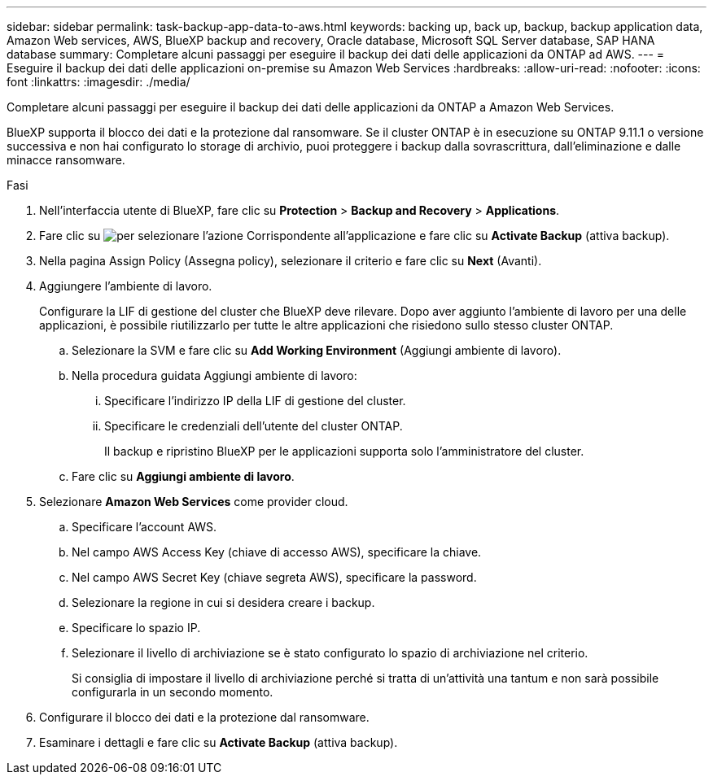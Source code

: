 ---
sidebar: sidebar 
permalink: task-backup-app-data-to-aws.html 
keywords: backing up, back up, backup, backup application data, Amazon Web services, AWS, BlueXP backup and recovery, Oracle database, Microsoft SQL Server database, SAP HANA database 
summary: Completare alcuni passaggi per eseguire il backup dei dati delle applicazioni da ONTAP ad AWS. 
---
= Eseguire il backup dei dati delle applicazioni on-premise su Amazon Web Services
:hardbreaks:
:allow-uri-read: 
:nofooter: 
:icons: font
:linkattrs: 
:imagesdir: ./media/


[role="lead"]
Completare alcuni passaggi per eseguire il backup dei dati delle applicazioni da ONTAP a Amazon Web Services.

BlueXP supporta il blocco dei dati e la protezione dal ransomware. Se il cluster ONTAP è in esecuzione su ONTAP 9.11.1 o versione successiva e non hai configurato lo storage di archivio, puoi proteggere i backup dalla sovrascrittura, dall'eliminazione e dalle minacce ransomware.

.Fasi
. Nell'interfaccia utente di BlueXP, fare clic su *Protection* > *Backup and Recovery* > *Applications*.
. Fare clic su image:icon-action.png["per selezionare l'azione"] Corrispondente all'applicazione e fare clic su *Activate Backup* (attiva backup).
. Nella pagina Assign Policy (Assegna policy), selezionare il criterio e fare clic su *Next* (Avanti).
. Aggiungere l'ambiente di lavoro.
+
Configurare la LIF di gestione del cluster che BlueXP deve rilevare. Dopo aver aggiunto l'ambiente di lavoro per una delle applicazioni, è possibile riutilizzarlo per tutte le altre applicazioni che risiedono sullo stesso cluster ONTAP.

+
.. Selezionare la SVM e fare clic su *Add Working Environment* (Aggiungi ambiente di lavoro).
.. Nella procedura guidata Aggiungi ambiente di lavoro:
+
... Specificare l'indirizzo IP della LIF di gestione del cluster.
... Specificare le credenziali dell'utente del cluster ONTAP.
+
Il backup e ripristino BlueXP per le applicazioni supporta solo l'amministratore del cluster.



.. Fare clic su *Aggiungi ambiente di lavoro*.


. Selezionare *Amazon Web Services* come provider cloud.
+
.. Specificare l'account AWS.
.. Nel campo AWS Access Key (chiave di accesso AWS), specificare la chiave.
.. Nel campo AWS Secret Key (chiave segreta AWS), specificare la password.
.. Selezionare la regione in cui si desidera creare i backup.
.. Specificare lo spazio IP.
.. Selezionare il livello di archiviazione se è stato configurato lo spazio di archiviazione nel criterio.
+
Si consiglia di impostare il livello di archiviazione perché si tratta di un'attività una tantum e non sarà possibile configurarla in un secondo momento.



. Configurare il blocco dei dati e la protezione dal ransomware.
. Esaminare i dettagli e fare clic su *Activate Backup* (attiva backup).

